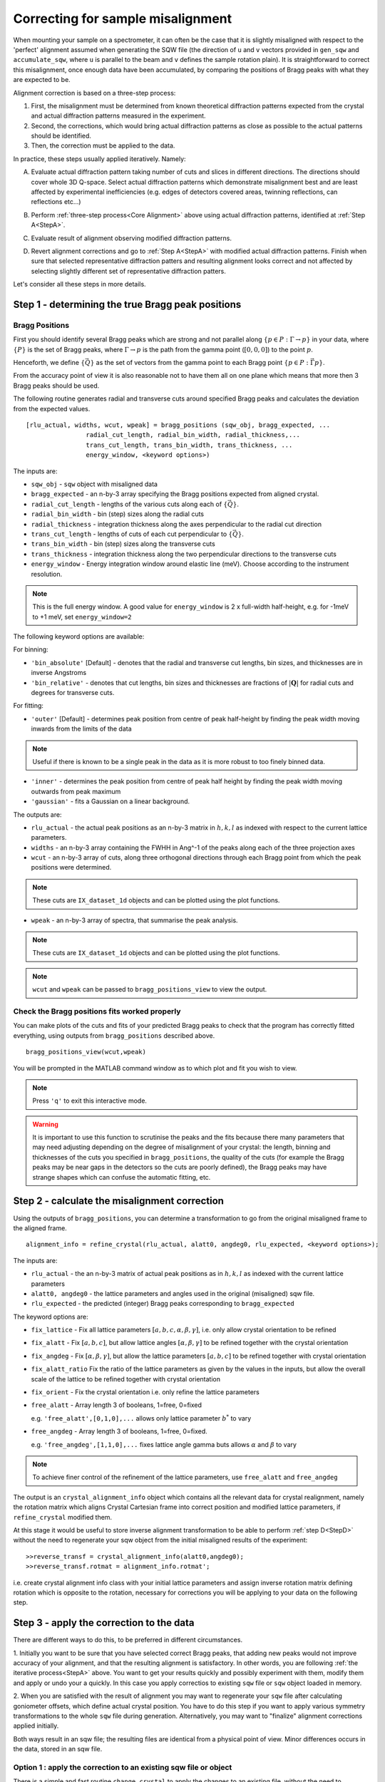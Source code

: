 ##################################
Correcting for sample misalignment
##################################


.. |deg| replace:: :math:`^\circ`


When mounting your sample on a spectrometer, it can often be the case that it is slightly misaligned with respect to the
'perfect' alignment assumed when generating the SQW file (the direction of ``u`` and ``v`` vectors provided in ``gen_sqw`` and
``accumulate_sqw``, where ``u`` is parallel to the beam and ``v`` defines the sample rotation plain).
It is straightforward to correct this misalignment, once enough data have been accumulated, by
comparing the positions of Bragg peaks with what they are expected to be.

.. _Core Alignment:

Alignment correction is based on a three-step process:

1. First, the misalignment must be determined from known theoretical diffraction patterns expected from the crystal and 
   actual diffraction patterns measured in the experiment.
2. Second, the corrections, which would bring actual diffraction patterns as close as possible to the actual patterns
   should be identified.
3. Then, the correction must be applied to the data.

In practice, these steps usually applied iteratively. Namely:

.. _StepA:

A. Evaluate actual diffraction pattern taking number of cuts and slices in different directions. The directions should cover
   whole 3D Q-space. Select actual diffraction patterns which demonstrate misalignment best and are least affected by experimental
   inefficiencies (e.g. edges of detectors covered areas, twinning reflections, can reflections etc...)

.. _StepB:

B. Perform :ref:`three-step process<Core Alignment>` above using actual diffraction patterns, identified at :ref:`Step A<StepA>`.

.. _StepC:

C. Evaluate result of alignment observing modified diffraction patterns.

.. _StepD:

D. Revert alignment corrections and go to :ref:`Step A<StepA>` with modified actual diffraction patterns. Finish when sure that selected 
   representative diffraction patters and resulting alignment looks correct and not affected by selecting slightly
   different set of representative diffraction patters.

Let's consider all these steps in more details. 


Step 1 - determining the true Bragg peak positions
==================================================

Bragg Positions
---------------

First you should identify several Bragg peaks which are strong and not parallel along :math:`\{p \in{} P:
\Gamma{}\rightarrow{}p\}` in your data, where :math:`\{P\}` is the set of Bragg peaks, where
:math:`\Gamma{}\rightarrow{}p` is the path from the gamma point (:math:`[0,0,0]`) to the point :math:`p`.

Henceforth, we define :math:`\{\vec{Q}\}` as the set of vectors from the gamma point to each Bragg point :math:`\{p
\in{} P: \vec{\Gamma{}p}\}`.

From the accuracy point of view it is also reasonable not to have them all on one plane which means that more then 3 Bragg peaks
should be used.

The following routine generates radial and transverse cuts around specified Bragg peaks and calculates the deviation
from the expected values.

::

   [rlu_actual, widths, wcut, wpeak] = bragg_positions (sqw_obj, bragg_expected, ...
                   radial_cut_length, radial_bin_width, radial_thickness,...
                   trans_cut_length, trans_bin_width, trans_thickness, ...
                   energy_window, <keyword options>)


The inputs are:

- ``sqw_obj`` - ``sqw`` object with misaligned data

- ``bragg_expected``   - an n-by-3 array specifying the Bragg positions expected from aligned crystal.

- ``radial_cut_length`` - lengths of the various cuts along each of :math:`\{\vec{Q}\}`.

- ``radial_bin_width`` - bin (step) sizes along the radial cuts

- ``radial_thickness`` - integration thickness along the axes perpendicular to the radial cut direction

- ``trans_cut_length`` - lengths of cuts of each cut perpendicular to :math:`\{\vec{Q}\}`.

- ``trans_bin_width`` - bin (step) sizes along the transverse cuts

- ``trans_thickness`` - integration thickness along the two perpendicular directions to the transverse cuts

- ``energy_window`` - Energy integration window around elastic line (meV). Choose according to the instrument
  resolution.

.. note::

   This is the full energy window.  A good value for ``energy_window`` is 2 x full-width half-height,
   e.g. for -1meV to +1 meV, set ``energy_window=2``

The following keyword options are available:

For binning:

- ``'bin_absolute'`` [Default] - denotes that the radial and transverse cut lengths, bin sizes, and thicknesses are in
  inverse Angstroms

- ``'bin_relative'`` - denotes that cut lengths, bin sizes and thicknesses are fractions of :math:`\left|\mathbf{Q}\right|` for radial
  cuts and degrees for transverse cuts.

For fitting:

- ``'outer'`` [Default] - determines peak position from centre of peak half-height by finding the peak width moving inwards from
  the limits of the data

.. note::

   Useful if there is known to be a single peak in the data as it is more robust to too finely binned data.

- ``'inner'`` - determines the peak position from centre of peak half height by finding the peak width moving outwards
  from peak maximum

- ``'gaussian'`` - fits a Gaussian on a linear background.

The outputs are:

- ``rlu_actual`` - the actual peak positions as an n-by-3 matrix in :math:`h,k,l` as indexed with respect to the current
  lattice parameters.

- ``widths`` - an n-by-3 array containing the FWHH in Ang^-1 of the peaks along each of the three projection axes

- ``wcut`` - an n-by-3 array of cuts, along three orthogonal directions through each Bragg point from which the
  peak positions were determined.

.. note::

   These cuts are ``IX_dataset_1d`` objects and can be plotted using the plot functions.

- ``wpeak`` - an n-by-3 array of spectra, that summarise the peak analysis.

.. note::

   These cuts are ``IX_dataset_1d`` objects and can be plotted using the plot functions.

.. note::

   ``wcut`` and ``wpeak`` can be passed to ``bragg_positions_view`` to view the output.



Check the Bragg positions fits worked properly
------------------------------------------------

You can make plots of the cuts and fits of your predicted Bragg peaks to check that the program has correctly fitted
everything, using outputs from ``bragg_positions`` described above.

::

   bragg_positions_view(wcut,wpeak)


You will be prompted in the MATLAB command window as to which plot and fit you wish to view.

.. note::

   Press ``'q'`` to exit this interactive mode.


.. warning::

   It is important to use this function to scrutinise the peaks and the fits because there many parameters that may need
   adjusting depending on the degree of misalignment of your crystal: the length, binning and thicknesses of the cuts
   you specified in ``bragg_positions``, the quality of the cuts (for example the Bragg peaks may be near gaps in the
   detectors so the cuts are poorly defined), the Bragg peaks may have strange shapes which can confuse the automatic
   fitting, etc.

.. _Step_2_misalignment_correction:

Step 2 - calculate the misalignment correction
==============================================

Using the outputs of ``bragg_positions``, you can determine a transformation to go from the original
misaligned frame to the aligned frame.

::

   alignment_info = refine_crystal(rlu_actual, alatt0, angdeg0, rlu_expected, <keyword options>);


The inputs are:

- ``rlu_actual``  - the an n-by-3 matrix of actual peak positions as in :math:`h,k,l` as indexed with the current lattice parameters

- ``alatt0, angdeg0`` - the lattice parameters and angles used in the original (misaligned) sqw file.

- ``rlu_expected`` - the predicted (integer) Bragg peaks corresponding to ``bragg_expected``

The keyword options are:

- ``fix_lattice`` - Fix all lattice parameters :math:`[a,b,c,\alpha,\beta,\gamma]`, i.e. only allow crystal orientation
  to be refined

- ``fix_alatt`` - Fix :math:`[a,b,c]`, but allow lattice angles :math:`[\alpha,\beta,\gamma]` to be refined together with
  the crystal orientation

- ``fix_angdeg`` - Fix :math:`[\alpha,\beta,\gamma]`, but allow the lattice parameters :math:`[a,b,c]` to be refined together with crystal orientation

- ``fix_alatt_ratio`` Fix the ratio of the lattice parameters as given by the values in the inputs, but allow the
  overall scale of the lattice to be refined together with crystal orientation

- ``fix_orient`` - Fix the crystal orientation i.e. only refine the lattice parameters

- ``free_alatt`` - Array length 3 of booleans, 1=free, 0=fixed

  e.g. ``'free_alatt',[0,1,0],...`` allows only lattice parameter :math:`b^{*}` to vary

- ``free_angdeg`` - Array length 3 of booleans, 1=free, 0=fixed.

  e.g. ``'free_angdeg',[1,1,0],...`` fixes lattice angle gamma buts allows :math:`\alpha` and :math:`\beta` to vary

.. note::

   To achieve finer control of the refinement of the lattice parameters, use ``free_alatt`` and ``free_angdeg``

The output is an ``crystal_alignment_info`` object which contains all the relevant data for crystal realignment, namely
the rotation matrix which aligns Crystal Cartesian frame into correct position and modified lattice parameters, if
``refine_crystal`` modified them. 

At this stage it would be useful to store inverse alignment transformation to be able to perform :ref:`step D<StepD>` without the need to regenerate
your sqw object from the initial misaligned results of the experiment:

::

    >>reverse_transf = crystal_alignment_info(alatt0,angdeg0);
    >>reverse_transf.rotmat = alignment_info.rotmat';

i.e. create crystal alignment info class with your initial lattice parameters and assign inverse rotation matrix defining rotation
which is opposite to the rotation, necessary for corrections you will be applying to your data on the following step.

Step 3 - apply the correction to the data
==========================================

There are different ways to do this, to be preferred in different circumstances.

1. Initially you want to be sure that you have selected correct Bragg peaks, 
that adding new peaks would not improve accuracy of your alignment, and that the resulting alignment is satisfactory.
In other words, you are following :ref:`the iterative process<StepA>` above.
You want to get your results quickly and possibly experiment with them, modify them and apply or undo your a quickly. 
In this case you apply correctios to existing ``sqw`` file or ``sqw`` object loaded in memory.

2. When you are satisfied with the result of alignment you may want to regenerate your ``sqw`` file after calculating goniometer
offsets, which define actual crystal position. You have to do this step if you want to apply various symmetry 
transformations to the whole ``sqw`` file during generation. Alternatively, you may want to "finalize" alignment corrections
applied initially.

Both ways result in an sqw file; the resulting files are identical from a physical point of view.
Minor differences occurs in the data, stored in an sqw file.


Option 1 : apply the correction to an existing sqw file or object
-----------------------------------------------------------------

There is a simple and fast routine ``change_crystal`` to apply the changes to an existing file, without the need to regenerate it from raw data.

::

   >>change_crystal(win, alignment_info);
   or 
   >>wout = change_crystal(win, alignment_info);

The second form of this routine returns aligned ``sqw`` object. The object is filebacked if pixels data are too big to be loaded in memory.
The second form is mandatory if you are applying alignment to ``sqw`` object in memory.

Here ``win`` is misaligned ``sqw`` file or ``sqw`` object and ``alignment_info`` was determined on the :ref:`Step 2<Step_2_misalignment_correction>` described above.

Majority of Horace users may work with files realigned using ``change_crystal`` without any noticeable hindrance. 
Advanced users may want to know, that ``change_crystal`` procedure modifies lattice parameters and adds alignment matrix to the pixels data.
Pixels themselves are not modified so the alignment procedure is very fast. Pixels will be aligned whenever they are loaded or manipulated 
(e.g. accessing pixel data, cutting, plotting, etc.). 
The pixels alignment is combined with other transformations, usually performed during pixels manipulations, so the speed of majority of such operations is not affected.
The actual slow-down in operations with aligned file occurs when some advanced algorithms use pixels range (e.g. ``mask_pixels`` based on a range).
Pixels range is invalidated when pixels are realigned by ``change_crystal``, so such algorithms have to calculate this range first. This may take substantial time.


If you are following :ref:`iterative process<StepA>` above, after validating your alignment revert your alignment at :ref:`Step D <StepD>` applying:

::

   >>change_crystal(win, reverse_transf);
   or 
   >>wout = change_crystal(wout, reverse_transf);


If you performed multiple alignment and ``change_crystal`` operations on filebacked object without reverting them, you may recover resulting reverse (or direct) transformation from filebacked object's pixels alignment matrix:

::

    >>reverse_transf = crystal_alignment_info(alatt0,angdeg0);
    >>reverse_transf.rotmat = wout.pix.alignment_matr';

This is possible because resulting alignment (and de-alignment) matrix is the result of multiplication of sequence of rotation operations.

There is no possibility to retrieve lost initial lattice parameters ``alatt0``; ``angdeg0`` from any ``sqw`` object and alignment matrix from memory based aligned ``sqw`` object.
This is why it is recommended to revert the alignment first each time you want to realign your ``sqw`` object. It is not the critical recommendation, as you can always rebuild your misaligned ``sqw`` object from the initial experimental results.

.. Note::

   ``SQW`` file de-alignment procedure, which works regardless of the previous alignment attempts is performed using the following code.
   The procedure works only on filebacked objects, as memory based objects do not have alignment matrix attached to the pixels. If you are 
   investigating your crystal to find most suitable Bragg peaks, you may want to put this procedure at the beginning of each 
   :ref:`alignment iteration<Core Alignment>`. 
        
::

        % de-align crystal if aligned previously and and set lattice to the theoretical value;
        rlu_rev_corr = crystal_alignment_info([a_theoretical,b_theoretical,c_theoretical],[alpha_theor,beta_theor,gama_theor]);
        sqw_obj = sqw(sqw_file_name,'file_backed',true);
        if sqw_obj.pix.is_corrected
            rlu_rev_corr.rotmat = sqw_obj.pix.alignment_matr';
        end
        clear sqw_obj;
        change_crystal(sqw_file_name,rlu_rev_corr);



Once you have confirmed that the alignment you have is the correct one, it is possible to fix the alignment to avoid pixel ranges calculation step mentioned above.

This is done using the ``finalize_alignment`` function:

::

   [wout, rev_corr] = finalize_alignment(win, ['-keep_original'])

Where:

- ``win`` - Input filename or ``sqw`` object to update.

- ``'-keep_original'`` - In the case of a file-backed ``sqw`` object, this will avoid overwriting the original datafile and retain the temporary
  file created as part of the calculation process.

- ``wout`` - Resulting ``sqw`` object to which the alignment was applied. If input was kept in file or was filebacked, the object will be filebacked.

- ``rev_corr`` - A corresponding ``crystal_alignment_info`` to be able to reverse the alignment excluding lattice changes. It contains inverted pixels alignment matrix and new lattice
  because you can not retrieve this information from pixels alignment matrix after applying ``finalize_alignment``.


.. Note::

   You must have attached the alignment to the ``sqw`` through the ``change_crystal`` function prior to applying it, as it will do nothing otherwise.


.. note::

   If you use ``'-keep_original'`` you may wish to ``save`` your resulting file-backed object as the temporary file will be cleared when the
   ``wout`` object goes out of scope. (see: file_backed_objects)


.. note::
   
   Finalize alignment of large ``sqw`` object may take substantial time. The time may be even bigger than regenerating this file from scratch as parallel 
   generation is currently possible for ``sqw`` files generation but not yet implemented for ``finalize_alignment`` algorithm. Option 2 below is recommended to use
   to finalize alignment in Horace-4.

Option 2 : calculate goniometer offsets for regeneration of sqw file(s)
-----------------------------------------------------------------------

In this case there is a single routine to calculate the new goniometer offsets, that can then be used in future sqw file generation.

::

   [alatt, angdeg, dpsi_deg, gl_deg, gs_deg] = crystal_pars_correct(u, v, alatt0, angdeg0, omega0_deg, dpsi0_deg, gl0_deg, gs0_deg, alignment_info, <keyword options>)


The inputs are:

- ``u``, ``v`` - Two 3-vectors which were used to define the notional scattering plane before any alignment corrections
  were performed.

.. note::

   ``u`` is usually defined as the vector of the incident beam and ``v`` is coplanar with respect to the instrument.

- ``alatt0``, ``angdeg0`` - The initial sample lattice parameters, before refinement

- ``omega0_deg``, ``dpsi0_deg``, ``gl0_deg``, ``gs0_deg`` - The initial goniometer offsets, before refinement (all in
  |deg|)

.. note::

   :math:`\text{d}\psi`, :math:`g_l` and :math:`g_s` refer to the Euler angles relative to the scattering plane. Naming
   conventions may differ in other notations, e.g. :math:`\theta, \phi, \chi`.

- ``alignment_info`` - The ``crystal_alignment_info`` object determined above.

The keywords options are:

.. warning::
   Normally these need not be given and the inputs ``u``, ``v`` and ``omega`` will be used.

- ``u_new``, ``v_new`` - :math:`\vec{u}`, :math:`\vec{v}` that define the scattering plane. :math:`d\psi`,
  :math:`g_{l}`, :math:`g_{s}` will be calculated with respect to these vectors. (Default: ``u``, ``v`` respectively)


- ``omega_new`` - Value for the orientation of the virtual goniometer arcs. :math:`d\psi`,
  :math:`g_{l}`, :math:`g_{s}` will be calculated with respect to this offset angle. (Default: ``omega``) (|deg|)


The outputs are:

- ``alatt, angdeg`` - The true lattice parameters: :math:`[a_{true},b_{true},c_{true}]`,
  :math:`[\alpha_{true},\beta_{true},\gamma_{true}]` (in Å and |deg| respectively)

- ``dpsi_deg, gl_deg, gs_deg`` - Misorientation angles of the vectors ``u_new`` and ``v_new`` (all in |deg|)


Use the information, obtained from this routine as additional input to ``gen_sqw`` algorithm.


Option 2a (for use with e.g. Mslice): calculate the true u and v for your misaligned crystal
---------------------------------------------------------------------------------------------

Following option 2 above, you can recalculate the true ``u`` and ``v`` vectors with the following method:

::

   [u_true, v_true, rlu_corr] = uv_correct(u, v, alatt0, angdeg0, omega_deg, dpsi_deg, gl_deg, gs_deg, alatt_true, angdeg_true)


The inputs are:

- ``u``, ``v`` - the orientation of the correctly aligned crystal.

- ``alatt``, ``angdeg`` - the lattice parameters of the aligned crystal, i.e. the output of ``crystal_pars_correct``.

- ``omega_deg``, ``dpsi_deg``, ``gl_deg``, ``gs_deg`` - the calculated misorientation angles, i.e. the output of
  ``crystal_pars_correct``.

- ``alatt_true``, ``angdeg_true`` - similarly, the calculated correct lattice parameters


The outputs are:

- ``u_true, v_true`` - the corrected :math:`\vec{u}` and :math:`\vec{v}` for e.g. Mslice.

- ``rlu_corr`` - the orientation correction matrix to go from the notional to the real crystal (see above)


List of alignment correction routines
======================================

Below we provide a brief summary of the routines available for different aspects of alignment corrections. For further information type

::

   help <function name>

in the Matlab command window.

bragg_positions
----------------

::

   [rlu0,width,wcut,wpeak] = bragg_positions(w, rlu, radial_cut_length, radial_bin_width, radial_thickness,...
                                             trans_cut_length, trans_bin_width, trans_thickness)

Get actual Bragg peak positions, given initial estimates of their positions, from an sqw object or file

bragg_positions_view
---------------------

::

   bragg_positions_view(wcut, wpeak)

View the output of fitting to Bragg peaks performed by ``bragg_positions``

crystal_pars_correct
---------------------

::

   [alatt, angdeg, dpsi_deg, gl_deg, gs_deg] = crystal_pars_correct(u, v, alatt0, angdeg0, omega0_deg, dpsi0_deg, gl0_deg, gs0_deg, al_info)

Return correct lattice parameters and crystal orientation for gen_sqw from a matrix that corrects the r.l.u.

refine_crystal
---------------------

::

   al_info = refine_crystal(rlu0, alatt0, angdeg0, bragg_peaks, [fix_])

Refine crystal orientation and lattice parameters

ubmatrix
---------------------

::

   [ub, mess, umat] = ubmatrix (u, v, b)


Calculate UB matrix that transforms components of a vector given in r.l.u. into the components in an orthonormal frame
defined by the two vectors u and v (each given in r.l.u)

uv_correct
---------------------

::

   [u_true, v_true, rlu_corr] = uv_correct (u, v, alatt0, angdeg0, omega_deg, dpsi_deg, gl_deg, gs_deg, alatt_true, angdeg_true)


Calculate the correct u and v vectors for a misaligned crystal, for use e.g. with Mslice.

rlu_corr_to_lattice
---------------------

::

   [alatt,angdeg,rotmat,ok,mess]=rlu_corr_to_lattice(rlu_corr,alatt0,angdeg0)

Extract lattice parameters and orientation matrix from r.l.u correction matrix and reference lattice parameters


..
   calc_proj_matrix
   ================

   ::

      [spec_to_u, u_to_rlu, spec_to_rlu] = calc_proj_matrix(alatt, angdeg, u, v, psi, omega, dpsi, gl, gs)


   Calculate matrix that convert momentum from coordinates in spectrometer frame to projection axes defined by :math:`u1 \| a^*`,
   :math:`u2` in plane of :math:`a^*` and :math:`b^*` i.e. crystal Cartesian axes. Allows for correction scattering plane (omega, dpsi, gl, gs) -
   see Tobyfit for conventions
